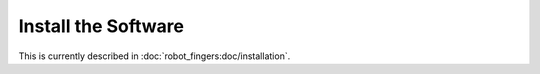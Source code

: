 .. _install_software:

********************
Install the Software
********************

This is currently described in :doc:`robot_fingers:doc/installation`.

.. todo::

   Move the installation instructions to this documentation and link to it from
   the package docs.
